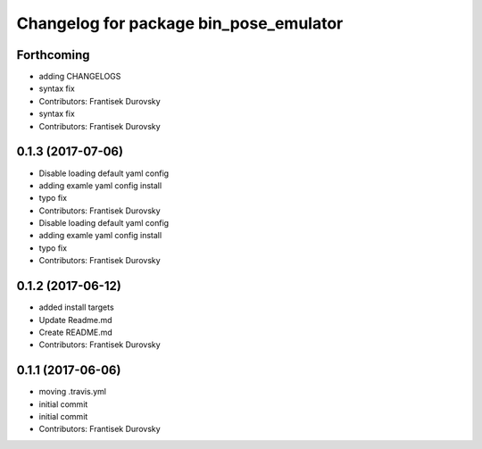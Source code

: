 ^^^^^^^^^^^^^^^^^^^^^^^^^^^^^^^^^^^^^^^
Changelog for package bin_pose_emulator
^^^^^^^^^^^^^^^^^^^^^^^^^^^^^^^^^^^^^^^

Forthcoming
-----------
* adding CHANGELOGS
* syntax fix
* Contributors: Frantisek Durovsky

* syntax fix
* Contributors: Frantisek Durovsky

0.1.3 (2017-07-06)
------------------
* Disable loading default yaml config
* adding examle yaml config install
* typo fix
* Contributors: Frantisek Durovsky

* Disable loading default yaml config
* adding examle yaml config install
* typo fix
* Contributors: Frantisek Durovsky

0.1.2 (2017-06-12)
------------------
* added install targets
* Update Readme.md
* Create README.md
* Contributors: Frantisek Durovsky

0.1.1 (2017-06-06)
------------------
* moving .travis.yml
* initial commit
* initial commit
* Contributors: Frantisek Durovsky
